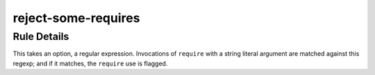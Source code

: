 .. _reject-some-requires:

====================
reject-some-requires
====================

Rule Details
------------

This takes an option, a regular expression.  Invocations of
``require`` with a string literal argument are matched against this
regexp; and if it matches, the ``require`` use is flagged.
